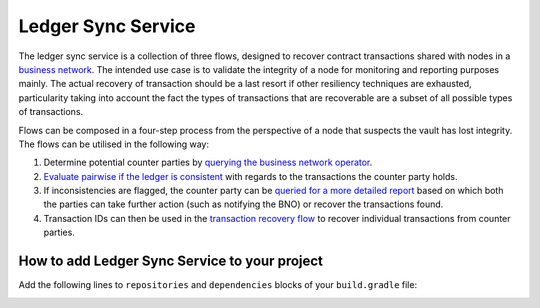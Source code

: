 ===================
Ledger Sync Service
===================

The ledger sync service is a collection of three flows, designed to recover contract transactions shared with nodes in a `business network <../memberships-management>`_.
The intended use case is to validate the integrity of a node for monitoring and reporting purposes mainly.
The actual recovery of transaction should be a last resort if other resiliency techniques are exhausted, particularity taking into account the fact the types of transactions that are recoverable are a subset of all possible types of transactions.

Flows can be composed in a four-step process from the perspective of a node that suspects the vault has lost integrity.
The flows can be utilised in the following way:

1. Determine potential counter parties by `querying the business network operator <../memberships-management/membership-service/src/main/kotlin/net/corda/businessnetworks/membership/member/GetMembershipsFlow.kt>`_.
2. `Evaluate pairwise if the ledger is consistent <ledger-sync-service/src/main/kotlin/net/corda/businessnetworks/ledgersync/EvaluateLedgerConsistencyFlow.kt>`_ with regards to the transactions the counter party holds.
3. If inconsistencies are flagged, the counter party can be `queried for a more detailed report <ledger-sync-service/src/main/kotlin/net/corda/businessnetworks/ledgersync/RequestLedgersSyncFlow.kt>`_ based on which both the parties can take further action (such as notifying the BNO) or recover the transactions found.
4. Transaction IDs can then be used in the `transaction recovery flow <ledger-sync-service/src/main/kotlin/net/corda/businessnetworks/ledgersync/TransactionRecoveryFlow.kt>`_ to recover individual transactions from counter parties.

How to add Ledger Sync Service to your project
----------------------------------------------

Add the following lines to ``repositories`` and ``dependencies`` blocks of your ``build.gradle`` file:

.. code-block:: groovy
    repositories {
        maven {
          url 'http://ci-artifactory.corda.r3cev.com/artifactory/corda-solutions-releases'
        }
    }

    dependencies {
        cordapp "net.corda.businessnetworks:ledger-sync-service:1.0"
    }

.. image:: design/resources/ledger-sync-service.svg
